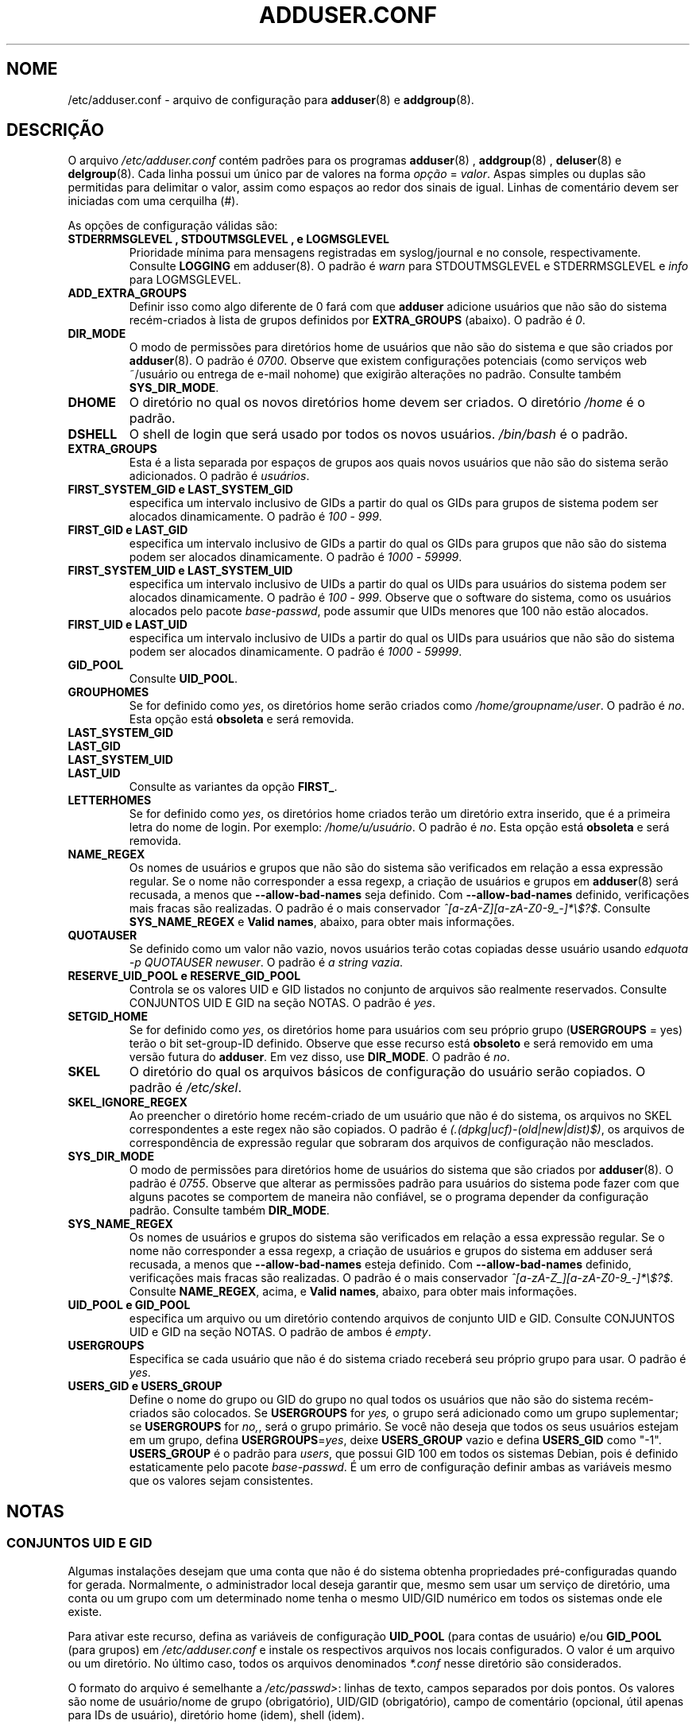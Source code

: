 .\" Copyright: 1995 Ted Hajek <tedhajek@boombox.micro.umn.edu>
.\"            2000-2003 Roland Bauerschmidt <rb@debian.org>
.\"            2004-2025 Marc Haber <mh+debian-packages@zugschlus.de>
.\"            2006-2008 Stephen Gran <sgran@debian.org>
.\"            2007 Jörg Hoh <joerg@joerghoh.de>
.\"            2016 Afif Elghraoui <afif@debian.org>
.\"            2016 Helge Kreutzmann <debian@helgefjell.de>
.\"            2021 Jason Franklin <jason@oneway.dev>
.\"            2022 Matt Barry <matt@hazelmollusk.org>
.\"
.\" This is free software; see the GNU General Public License version 2
.\" or later for copying conditions.  There is NO warranty.
.\"*******************************************************************
.\"
.\" This file was generated with po4a. Translate the source file.
.\"
.\"*******************************************************************
.TH ADDUSER.CONF 5 "" "Debian GNU/Linux" 
.SH NOME
/etc/adduser.conf \- arquivo de configuração para \fBadduser\fP(8) e
\fBaddgroup\fP(8).
.SH DESCRIÇÃO
O arquivo \fI/etc/adduser.conf\fP contém padrões para os programas
\fBadduser\fP(8) , \fBaddgroup\fP(8) , \fBdeluser\fP(8) e \fBdelgroup\fP(8). Cada linha
possui um único par de valores na forma \fIopção\fP = \fIvalor\fP. Aspas simples
ou duplas são permitidas para delimitar o valor, assim como espaços ao redor
dos sinais de igual. Linhas de comentário devem ser iniciadas com uma
cerquilha (#).
.PP
As opções de configuração válidas são:
.TP 
\fBSTDERRMSGLEVEL , STDOUTMSGLEVEL , e LOGMSGLEVEL\fP
Prioridade mínima para mensagens registradas em syslog/journal e no console,
respectivamente. Consulte \fBLOGGING\fP em adduser(8). O padrão é \fIwarn\fP para
STDOUTMSGLEVEL e STDERRMSGLEVEL e \fIinfo\fP para LOGMSGLEVEL.
.TP 
\fBADD_EXTRA_GROUPS\fP
Definir isso como algo diferente de 0 fará com que \fBadduser\fP adicione
usuários que não são do sistema recém\-criados à lista de grupos definidos
por \fBEXTRA_GROUPS\fP (abaixo). O padrão é \fI0\fP.
.TP 
\fBDIR_MODE\fP
O modo de permissões para diretórios home de usuários que não são do sistema
e que são criados por \fBadduser\fP(8). O padrão é \fI0700\fP. Observe que existem
configurações potenciais (como serviços web ~/usuário ou entrega de e\-mail
nohome) que exigirão alterações no padrão. Consulte também \fBSYS_DIR_MODE\fP.
.TP 
\fBDHOME\fP
O diretório no qual os novos diretórios home devem ser criados. O diretório
\fI/home\fP é o padrão.
.TP 
\fBDSHELL\fP
O shell de login que será usado por todos os novos usuários. \fI/bin/bash\fP é
o padrão.
.TP 
\fBEXTRA_GROUPS\fP
Esta é a lista separada por espaços de grupos aos quais novos usuários que
não são do sistema serão adicionados. O padrão é \fIusuários\fP.
.TP 
\fBFIRST_SYSTEM_GID e LAST_SYSTEM_GID\fP
especifica um intervalo inclusivo de GIDs a partir do qual os GIDs para
grupos de sistema podem ser alocados dinamicamente. O padrão é \fI100\fP \-
\fI999\fP.
.TP 
\fBFIRST_GID e LAST_GID\fP
especifica um intervalo inclusivo de GIDs a partir do qual os GIDs para
grupos que não são do sistema podem ser alocados dinamicamente. O padrão é
\fI1000\fP \- \fI59999\fP.
.TP 
\fBFIRST_SYSTEM_UID e LAST_SYSTEM_UID\fP
especifica um intervalo inclusivo de UIDs a partir do qual os UIDs para
usuários do sistema podem ser alocados dinamicamente. O padrão é \fI100\fP \-
\fI999\fP. Observe que o software do sistema, como os usuários alocados pelo
pacote \fIbase\-passwd\fP, pode assumir que UIDs menores que 100 não estão
alocados.
.TP 
\fBFIRST_UID e LAST_UID\fP
especifica um intervalo inclusivo de UIDs a partir do qual os UIDs para
usuários que não são do sistema podem ser alocados dinamicamente. O padrão é
\fI1000\fP \- \fI59999\fP.
.TP 
\fBGID_POOL\fP
Consulte \fBUID_POOL\fP.
.TP 
\fBGROUPHOMES\fP
Se for definido como \fIyes\fP, os diretórios home serão criados como
\fI/home/groupname/user\fP. O padrão é \fIno\fP. Esta opção está \fBobsoleta\fP e
será removida.
.TP 
\fBLAST_SYSTEM_GID\fP
.TQ
\fBLAST_GID\fP
.TQ
\fBLAST_SYSTEM_UID\fP
.TQ
\fBLAST_UID\fP
Consulte as variantes da opção \fBFIRST_\fP.
.TP 
\fBLETTERHOMES\fP
Se for definido como \fIyes\fP, os diretórios home criados terão um diretório
extra inserido, que é a primeira letra do nome de login. Por exemplo:
\fI/home/u/usuário\fP. O padrão é \fIno\fP. Esta opção está \fBobsoleta\fP e será
removida.
.TP 
\fBNAME_REGEX\fP
Os nomes de usuários e grupos que não são do sistema são verificados em
relação a essa expressão regular. Se o nome não corresponder a essa regexp,
a criação de usuários e grupos em \fBadduser\fP(8) será recusada, a menos que
\fB\-\-allow\-bad\-names\fP seja definido. Com \fB\-\-allow\-bad\-names\fP definido,
verificações mais fracas são realizadas. O padrão é o mais conservador
\fI^[a\-zA\-Z][a\-zA\-Z0\-9_\-]*\e$?$\fP. Consulte \fBSYS_NAME_REGEX\fP e \fBValid names\fP, abaixo, para obter mais informações.
.TP 
\fBQUOTAUSER\fP
Se definido como um valor não vazio, novos usuários terão cotas copiadas
desse usuário usando \fIedquota \-p QUOTAUSER newuser\fP. O padrão é \fIa string vazia\fP.
.TP 
\fBRESERVE_UID_POOL e RESERVE_GID_POOL\fP
Controla se os valores UID e GID listados no conjunto de arquivos são
realmente reservados. Consulte CONJUNTOS UID E GID na seção NOTAS. O padrão
é \fIyes\fP.
.TP 
\fBSETGID_HOME\fP
Se for definido como \fIyes\fP, os diretórios home para usuários com seu
próprio grupo (\fBUSERGROUPS\fP = yes) terão o bit set\-group\-ID
definido. Observe que esse recurso está \fBobsoleto\fP e será removido em uma
versão futura do \fBadduser\fP. Em vez disso, use \fBDIR_MODE\fP. O padrão é
\fIno\fP.
.TP 
\fBSKEL\fP
O diretório do qual os arquivos básicos de configuração do usuário serão
copiados. O padrão é \fI/etc/skel\fP.
.TP 
\fBSKEL_IGNORE_REGEX\fP
Ao preencher o diretório home recém\-criado de um usuário que não é do
sistema, os arquivos no SKEL correspondentes a este regex não são
copiados. O padrão é \fI(.(dpkg|ucf)\-(old|new|dist)$)\fP, os arquivos de
correspondência de expressão regular que sobraram dos arquivos de
configuração não mesclados.
.TP 
\fBSYS_DIR_MODE\fP
O modo de permissões para diretórios home de usuários do sistema que são
criados por \fBadduser\fP(8). O padrão é \fI0755\fP. Observe que alterar as
permissões padrão para usuários do sistema pode fazer com que alguns pacotes
se comportem de maneira não confiável, se o programa depender da
configuração padrão. Consulte também \fBDIR_MODE\fP.
.TP 
\fBSYS_NAME_REGEX\fP
Os nomes de usuários e grupos do sistema são verificados em relação a essa
expressão regular. Se o nome não corresponder a essa regexp, a criação de
usuários e grupos do sistema em adduser será recusada, a menos que
\fB\-\-allow\-bad\-names\fP esteja definido. Com \fB\-\-allow\-bad\-names\fP definido,
verificações mais fracas são realizadas. O padrão é o mais conservador
\fI^[a\-zA\-Z_][a\-zA\-Z0\-9_\-]*\e$?$\fP. Consulte \fBNAME_REGEX\fP, acima, e \fBValid names\fP, abaixo, para obter mais informações.
.TP 
\fBUID_POOL e GID_POOL\fP
especifica um arquivo ou um diretório contendo arquivos de conjunto UID e
GID. Consulte CONJUNTOS UID e GID na seção NOTAS. O padrão de ambos é
\fIempty\fP.
.TP 
\fBUSERGROUPS\fP
Especifica se cada usuário que não é do sistema criado receberá seu próprio
grupo para usar. O padrão é \fIyes\fP.
.TP 
\fBUSERS_GID e USERS_GROUP\fP
Define o nome do grupo ou GID do grupo no qual todos os usuários que não são
do sistema recém\-criados são colocados. Se \fBUSERGROUPS\fP for \fIyes,\fP o grupo
será adicionado como um grupo suplementar; se \fBUSERGROUPS\fP for \fIno,\fP, será
o grupo primário. Se você não deseja que todos os seus usuários estejam em
um grupo, defina \fBUSERGROUPS\fP=\fIyes\fP, deixe \fBUSERS_GROUP\fP vazio e defina
\fBUSERS_GID\fP como "\-1". \fBUSERS_GROUP\fP é o padrão para \fIusers\fP, que possui
GID 100 em todos os sistemas Debian, pois é definido estaticamente pelo
pacote \fIbase\-passwd\fP. É um erro de configuração definir ambas as variáveis
mesmo que os valores sejam consistentes.
.SH NOTAS
.SS "CONJUNTOS UID E GID"
Algumas instalações desejam que uma conta que não é do sistema obtenha
propriedades pré\-configuradas quando for gerada. Normalmente, o
administrador local deseja garantir que, mesmo sem usar um serviço de
diretório, uma conta ou um grupo com um determinado nome tenha o mesmo
UID/GID numérico em todos os sistemas onde ele existe.
.PP
Para ativar este recurso, defina as variáveis de configuração \fBUID_POOL\fP
(para contas de usuário) e/ou \fBGID_POOL\fP (para grupos) em
\fI/etc/adduser.conf\fP e instale os respectivos arquivos nos locais
configurados. O valor é um arquivo ou um diretório. No último caso, todos os
arquivos denominados \fI*.conf\fP nesse diretório são considerados.
.PP
O formato do arquivo é semelhante a \fI/etc/passwd>\fP: linhas de texto,
campos separados por dois pontos. Os valores são nome de usuário/nome de
grupo (obrigatório), UID/GID (obrigatório), campo de comentário (opcional,
útil apenas para IDs de usuário), diretório home (idem), shell (idem).
.PP
É possível usar o mesmo arquivo/diretório para \fBUID_POOL\fP e \fBGID_POOL\fP.
.PP
Se uma conta/grupo for criado, \fBadduser\fP procura em todos os conjuntos de
arquivos UID/GID uma linha que corresponda ao nome da conta recém\-criada e
usa os dados encontrados para inicializar a nova conta em vez de usar os
padrões. As configurações podem ser substituídas na linha de comando.
.PP
Na configuração padrão, os valores de UID e GID listados no conjunto serão
reservados e, portanto, não serão usados ​​pelos processos normais de
seleção de UID e GID. Isso é geralmente o que você deseja. Com as opções de
configuração \fBRESERVE_UID_POOL\fP e \fBRESERVE_GID_POOL\fP, você pode desativar
esse comportamento se quiser que UIDs e GIDs agrupados sejam usados ​​por
contas regulares. Isso pode causar conflitos e fazer com que seus UIDs e
GIDs de pool sejam usados ​​por contas que não estão no pool.

.SH ARQUIVOS
\fI/etc/adduser.conf\fP
.SH "CONSULTE TAMBÉM"
\fBdeluser.conf\fP(5), \fBaddgroup\fP(8), \fBadduser\fP(8), \fBdelgroup\fP(8),
\fBdeluser\fP(8)
.SH "TRADUÇÃO"
Philipe Gaspar (philipegaspar@terra.com.br), 2003.
Felipe Augusto van de Wiel (faw) <felipe@cathedrallabs.org>, 2005-2006.
Paulo Henrique de Lima Santana (phls) <phls@debian.org>, 2025.
